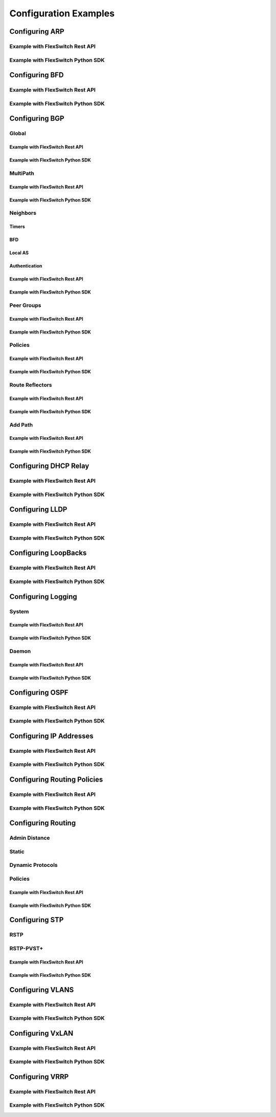 .. FlexSwitchSDK documentation master file, created by
   sphinx-quickstart on Mon Apr  4 12:27:04 2016.
   You can adapt this file completely to your liking, but it should at least
   contain the root `toctree` directive.

Configuration Examples 
========================================

Configuring ARP
---------------
Example with FlexSwitch Rest API 
^^^^^^^^^^^^^^^^^^^^^^^^^^^^^^^^
Example with FlexSwitch Python SDK
^^^^^^^^^^^^^^^^^^^^^^^^^^^^^^^^^^^

Configuring BFD
---------------
Example with FlexSwitch Rest API 
^^^^^^^^^^^^^^^^^^^^^^^^^^^^^^^^
Example with FlexSwitch Python SDK
^^^^^^^^^^^^^^^^^^^^^^^^^^^^^^^^^^^

Configuring BGP
---------------

Global
^^^^^^

Example with FlexSwitch Rest API 
""""""""""""""""""""""""""""""""
Example with FlexSwitch Python SDK
"""""""""""""""""""""""""""""""""""
MultiPath
^^^^^^^^^
Example with FlexSwitch Rest API 
""""""""""""""""""""""""""""""""
Example with FlexSwitch Python SDK
"""""""""""""""""""""""""""""""""""

Neighbors 
^^^^^^^^^^
Timers
""""""
BFD 
"""
Local AS
""""""""
Authentication
""""""""""""""

Example with FlexSwitch Rest API 
""""""""""""""""""""""""""""""""
Example with FlexSwitch Python SDK
"""""""""""""""""""""""""""""""""""

Peer Groups
^^^^^^^^^^^^

Example with FlexSwitch Rest API 
""""""""""""""""""""""""""""""""
Example with FlexSwitch Python SDK
"""""""""""""""""""""""""""""""""""

Policies
^^^^^^^^^

Example with FlexSwitch Rest API 
""""""""""""""""""""""""""""""""
Example with FlexSwitch Python SDK
"""""""""""""""""""""""""""""""""""

Route Reflectors
^^^^^^^^^^^^^^^^

Example with FlexSwitch Rest API 
""""""""""""""""""""""""""""""""
Example with FlexSwitch Python SDK
"""""""""""""""""""""""""""""""""""

Add Path
^^^^^^^^^

Example with FlexSwitch Rest API 
""""""""""""""""""""""""""""""""
Example with FlexSwitch Python SDK
"""""""""""""""""""""""""""""""""""

Configuring DHCP Relay
-----------------------
Example with FlexSwitch Rest API 
^^^^^^^^^^^^^^^^^^^^^^^^^^^^^^^^
Example with FlexSwitch Python SDK
^^^^^^^^^^^^^^^^^^^^^^^^^^^^^^^^^^^

Configuring LLDP
-----------------
Example with FlexSwitch Rest API 
^^^^^^^^^^^^^^^^^^^^^^^^^^^^^^^^
Example with FlexSwitch Python SDK
^^^^^^^^^^^^^^^^^^^^^^^^^^^^^^^^^^^


Configuring LoopBacks
----------------------
Example with FlexSwitch Rest API 
^^^^^^^^^^^^^^^^^^^^^^^^^^^^^^^^
Example with FlexSwitch Python SDK
^^^^^^^^^^^^^^^^^^^^^^^^^^^^^^^^^^^

Configuring Logging
---------------------
System 
^^^^^^^
Example with FlexSwitch Rest API 
""""""""""""""""""""""""""""""""""
Example with FlexSwitch Python SDK
""""""""""""""""""""""""""""""""""

Daemon
^^^^^^^
Example with FlexSwitch Rest API 
""""""""""""""""""""""""""""""""""
Example with FlexSwitch Python SDK
""""""""""""""""""""""""""""""""""


Configuring OSPF
------------------

Example with FlexSwitch Rest API 
^^^^^^^^^^^^^^^^^^^^^^^^^^^^^^^^
Example with FlexSwitch Python SDK
^^^^^^^^^^^^^^^^^^^^^^^^^^^^^^^^^^^

Configuring IP Addresses
--------------------------

Example with FlexSwitch Rest API 
^^^^^^^^^^^^^^^^^^^^^^^^^^^^^^^^
Example with FlexSwitch Python SDK
^^^^^^^^^^^^^^^^^^^^^^^^^^^^^^^^^^^

Configuring Routing Policies 
-----------------------------
Example with FlexSwitch Rest API 
^^^^^^^^^^^^^^^^^^^^^^^^^^^^^^^^
Example with FlexSwitch Python SDK
^^^^^^^^^^^^^^^^^^^^^^^^^^^^^^^^^^^

Configuring Routing 
-------------------

Admin Distance
^^^^^^^^^^^^^^^
Static
^^^^^^^
Dynamic Protocols
^^^^^^^^^^^^^^^^^^
Policies 
^^^^^^^^

Example with FlexSwitch Rest API 
""""""""""""""""""""""""""""""""
Example with FlexSwitch Python SDK
""""""""""""""""""""""""""""""""""

Configuring STP
----------------

RSTP
^^^^^
RSTP-PVST+
^^^^^^^^^^
Example with FlexSwitch Rest API 
""""""""""""""""""""""""""""""""
Example with FlexSwitch Python SDK
"""""""""""""""""""""""""""""""""""

Configuring VLANS
-------------------


Example with FlexSwitch Rest API 
^^^^^^^^^^^^^^^^^^^^^^^^^^^^^^^^
Example with FlexSwitch Python SDK
^^^^^^^^^^^^^^^^^^^^^^^^^^^^^^^^^^^


Configuring VxLAN
--------------------

Example with FlexSwitch Rest API 
^^^^^^^^^^^^^^^^^^^^^^^^^^^^^^^^
Example with FlexSwitch Python SDK
^^^^^^^^^^^^^^^^^^^^^^^^^^^^^^^^^^^

Configuring VRRP
-------------------

Example with FlexSwitch Rest API 
^^^^^^^^^^^^^^^^^^^^^^^^^^^^^^^^
Example with FlexSwitch Python SDK
^^^^^^^^^^^^^^^^^^^^^^^^^^^^^^^^^^^